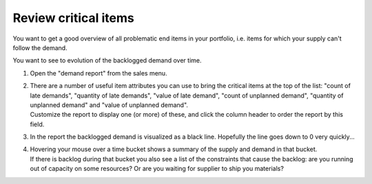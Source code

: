 =====================
Review critical items
=====================

You want to get a good overview of all problematic end items in your
portfolio, i.e. items for which your supply can't follow the demand.

You want to see to evolution of the backlogged demand over time.

1) | Open the "demand report" from the sales menu.
2) | There are a number of useful item attributes you can use to bring the
     critical items at the top of the list: "count of late demands", "quantity of late demands",
     "value of late demand", "count of unplanned demand", "quantity of unplanned demand"
     and "value of unplanned demand".
   | Customize the report to display one (or more) of these, and click the
     column header to order the report by this field.
3) | In the report the backlogged demand is visualized as a black line. Hopefully the line goes
     down to 0 very quickly...
4) | Hovering your mouse over a time bucket shows a summary of the supply and demand in that
     bucket.
   | If there is backlog during that bucket you also see a list of the constraints that cause
     the backlog: are you running out of capacity on some resources? Or are you waiting for
     supplier to ship you materials?